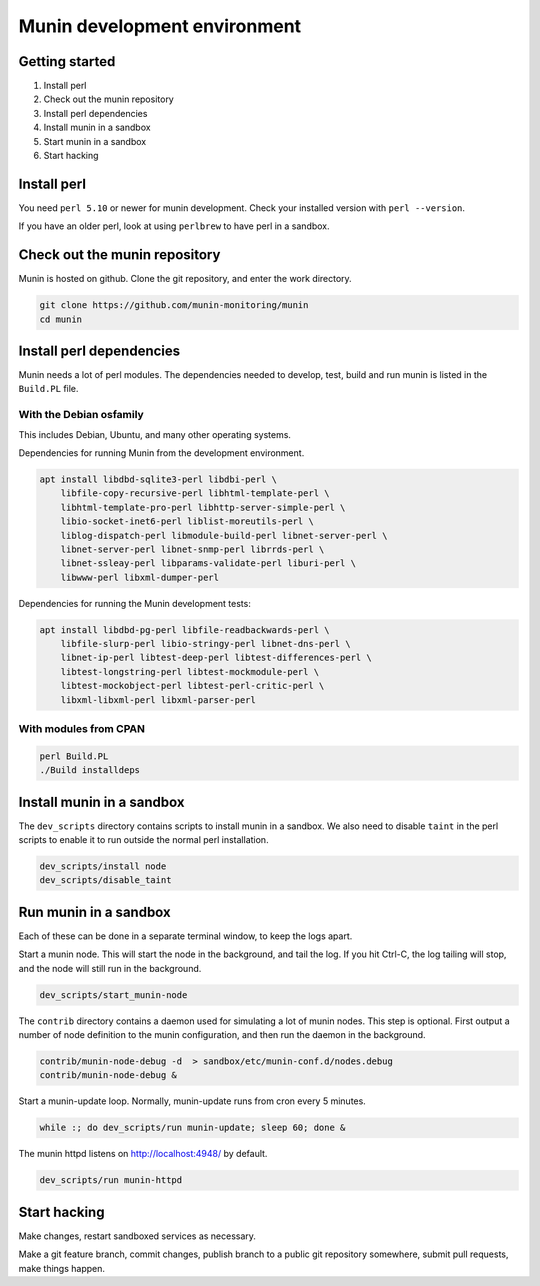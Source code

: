 .. _develop-environment:

===============================
 Munin development environment
===============================

Getting started
===============

#. Install perl
#. Check out the munin repository
#. Install perl dependencies
#. Install munin in a sandbox
#. Start munin in a sandbox
#. Start hacking


Install perl
============

You need ``perl 5.10`` or newer for munin development.  Check your
installed version with ``perl --version``.

If you have an older perl, look at using ``perlbrew`` to have perl in
a sandbox.

Check out the munin repository
==============================

Munin is hosted on github.  Clone the git repository, and enter the
work directory.

.. code-block:: bash

   git clone https://github.com/munin-monitoring/munin
   cd munin

Install perl dependencies
=========================

Munin needs a lot of perl modules.  The dependencies needed to
develop, test, build and run munin is listed in the ``Build.PL`` file.

With the Debian osfamily
------------------------

This includes Debian, Ubuntu, and many other operating systems.

Dependencies for running Munin from the development environment.

.. code-block:: bash

   apt install libdbd-sqlite3-perl libdbi-perl \
       libfile-copy-recursive-perl libhtml-template-perl \
       libhtml-template-pro-perl libhttp-server-simple-perl \
       libio-socket-inet6-perl liblist-moreutils-perl \
       liblog-dispatch-perl libmodule-build-perl libnet-server-perl \
       libnet-server-perl libnet-snmp-perl librrds-perl \
       libnet-ssleay-perl libparams-validate-perl liburi-perl \
       libwww-perl libxml-dumper-perl

Dependencies for running the Munin development tests:

.. code-block:: bash

   apt install libdbd-pg-perl libfile-readbackwards-perl \
       libfile-slurp-perl libio-stringy-perl libnet-dns-perl \
       libnet-ip-perl libtest-deep-perl libtest-differences-perl \
       libtest-longstring-perl libtest-mockmodule-perl \
       libtest-mockobject-perl libtest-perl-critic-perl \
       libxml-libxml-perl libxml-parser-perl

With modules from CPAN
----------------------

.. code-block:: bash

   perl Build.PL
   ./Build installdeps

Install munin in a sandbox
==========================

The ``dev_scripts`` directory contains scripts to install munin in a
sandbox.  We also need to disable ``taint`` in the perl scripts to
enable it to run outside the normal perl installation.

.. code-block:: bash

   dev_scripts/install node
   dev_scripts/disable_taint

Run munin in a sandbox
======================

Each of these can be done in a separate terminal window, to keep the
logs apart.

Start a munin node.  This will start the node in the background, and
tail the log. If you hit Ctrl-C, the log tailing will stop, and the
node will still run in the background.

.. code-block:: bash

   dev_scripts/start_munin-node

The ``contrib`` directory contains a daemon used for simulating a lot
of munin nodes.  This step is optional.  First output a number of node
definition to the munin configuration, and then run the daemon in the
background.

.. code-block:: bash

   contrib/munin-node-debug -d  > sandbox/etc/munin-conf.d/nodes.debug
   contrib/munin-node-debug &

Start a munin-update loop.  Normally, munin-update runs from cron
every 5 minutes.

.. code-block:: bash

   while :; do dev_scripts/run munin-update; sleep 60; done &

The munin httpd listens on http://localhost:4948/ by default.

.. code-block:: bash

   dev_scripts/run munin-httpd

Start hacking
=============

Make changes, restart sandboxed services as necessary.

Make a git feature branch, commit changes, publish branch to a public
git repository somewhere, submit pull requests, make things happen.
